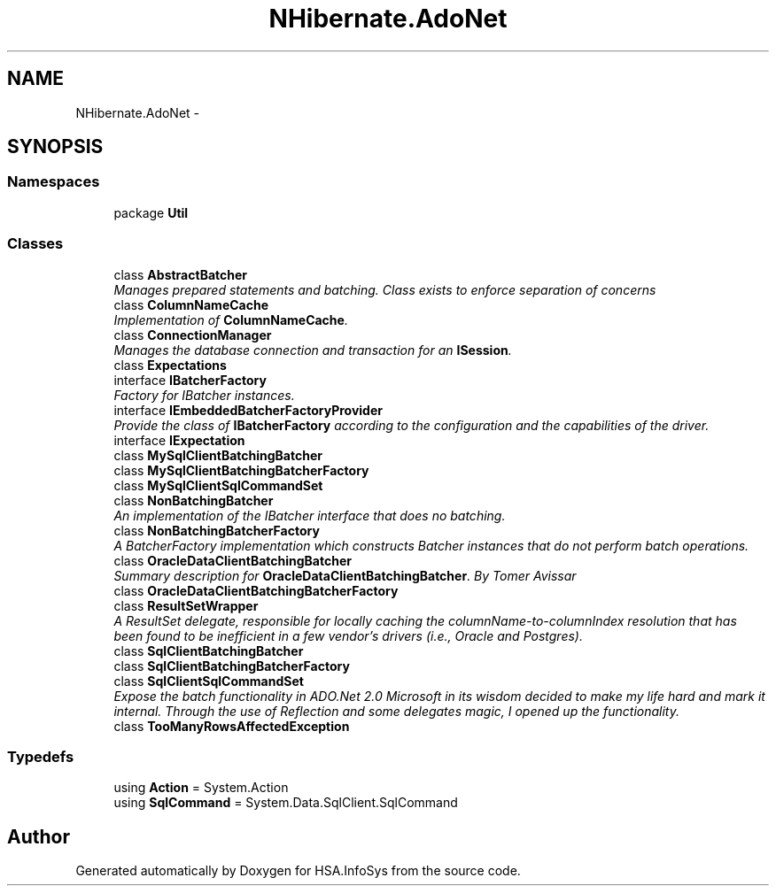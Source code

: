 .TH "NHibernate.AdoNet" 3 "Fri Jul 5 2013" "Version 1.0" "HSA.InfoSys" \" -*- nroff -*-
.ad l
.nh
.SH NAME
NHibernate.AdoNet \- 
.SH SYNOPSIS
.br
.PP
.SS "Namespaces"

.in +1c
.ti -1c
.RI "package \fBUtil\fP"
.br
.in -1c
.SS "Classes"

.in +1c
.ti -1c
.RI "class \fBAbstractBatcher\fP"
.br
.RI "\fIManages prepared statements and batching\&. Class exists to enforce separation of concerns \fP"
.ti -1c
.RI "class \fBColumnNameCache\fP"
.br
.RI "\fIImplementation of \fBColumnNameCache\fP\&. \fP"
.ti -1c
.RI "class \fBConnectionManager\fP"
.br
.RI "\fIManages the database connection and transaction for an \fBISession\fP\&. \fP"
.ti -1c
.RI "class \fBExpectations\fP"
.br
.ti -1c
.RI "interface \fBIBatcherFactory\fP"
.br
.RI "\fIFactory for IBatcher instances\&.\fP"
.ti -1c
.RI "interface \fBIEmbeddedBatcherFactoryProvider\fP"
.br
.RI "\fIProvide the class of \fBIBatcherFactory\fP according to the configuration and the capabilities of the driver\&. \fP"
.ti -1c
.RI "interface \fBIExpectation\fP"
.br
.ti -1c
.RI "class \fBMySqlClientBatchingBatcher\fP"
.br
.ti -1c
.RI "class \fBMySqlClientBatchingBatcherFactory\fP"
.br
.ti -1c
.RI "class \fBMySqlClientSqlCommandSet\fP"
.br
.ti -1c
.RI "class \fBNonBatchingBatcher\fP"
.br
.RI "\fIAn implementation of the IBatcher interface that does no batching\&. \fP"
.ti -1c
.RI "class \fBNonBatchingBatcherFactory\fP"
.br
.RI "\fIA BatcherFactory implementation which constructs Batcher instances that do not perform batch operations\&. \fP"
.ti -1c
.RI "class \fBOracleDataClientBatchingBatcher\fP"
.br
.RI "\fISummary description for \fBOracleDataClientBatchingBatcher\fP\&. By Tomer Avissar \fP"
.ti -1c
.RI "class \fBOracleDataClientBatchingBatcherFactory\fP"
.br
.ti -1c
.RI "class \fBResultSetWrapper\fP"
.br
.RI "\fIA ResultSet delegate, responsible for locally caching the columnName-to-columnIndex resolution that has been found to be inefficient in a few vendor's drivers (i\&.e\&., Oracle and Postgres)\&. \fP"
.ti -1c
.RI "class \fBSqlClientBatchingBatcher\fP"
.br
.ti -1c
.RI "class \fBSqlClientBatchingBatcherFactory\fP"
.br
.ti -1c
.RI "class \fBSqlClientSqlCommandSet\fP"
.br
.RI "\fIExpose the batch functionality in ADO\&.Net 2\&.0 Microsoft in its wisdom decided to make my life hard and mark it internal\&. Through the use of Reflection and some delegates magic, I opened up the functionality\&. \fP"
.ti -1c
.RI "class \fBTooManyRowsAffectedException\fP"
.br
.in -1c
.SS "Typedefs"

.in +1c
.ti -1c
.RI "using \fBAction\fP = System\&.Action"
.br
.ti -1c
.RI "using \fBSqlCommand\fP = System\&.Data\&.SqlClient\&.SqlCommand"
.br
.in -1c
.SH "Author"
.PP 
Generated automatically by Doxygen for HSA\&.InfoSys from the source code\&.
